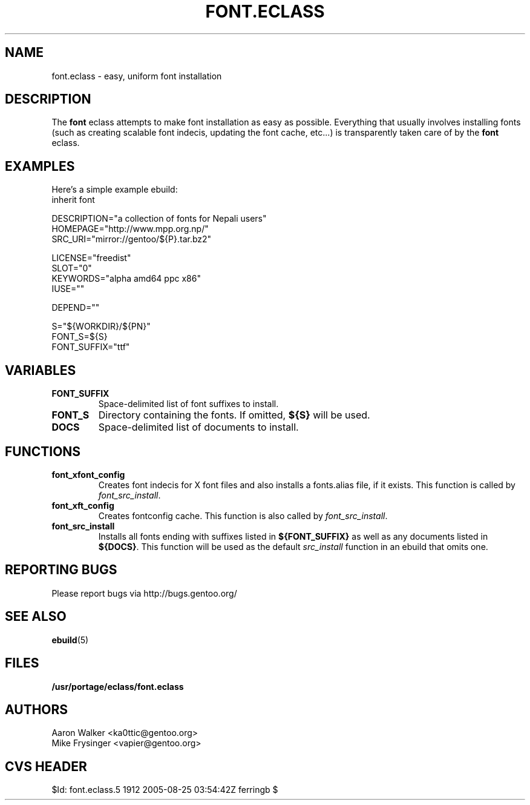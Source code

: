 .TH "FONT.ECLASS" "5" "Aug 2004" "Portage 2.0.51" "portage"
.SH "NAME"
font.eclass \- easy, uniform font installation
.SH "DESCRIPTION"
The \fBfont\fR eclass attempts to make font installation as easy as possible.
Everything that usually involves installing fonts (such as creating scalable
font indecis, updating the font cache, etc...) is transparently taken 
care of by the \fBfont\fR eclass.
.SH "EXAMPLES"
Here's a simple example ebuild:
.nf
inherit font

DESCRIPTION="a collection of fonts for Nepali users"
HOMEPAGE="http://www.mpp.org.np/"
SRC_URI="mirror://gentoo/${P}.tar.bz2"

LICENSE="freedist"
SLOT="0"
KEYWORDS="alpha amd64 ppc x86"
IUSE=""

DEPEND=""

S="${WORKDIR}/${PN}"
FONT_S=${S}
FONT_SUFFIX="ttf"
.fi
.SH "VARIABLES"
.TP
.B "FONT_SUFFIX"
Space-delimited list of font suffixes to install.
.TP
.B "FONT_S"
Directory containing the fonts.  If omitted,  \fB${S}\fR will be used.
.TP
.B "DOCS"
Space-delimited list of documents to install.
.SH "FUNCTIONS"
.TP
.B "font_xfont_config"
Creates font indecis for X font files and also installs a fonts.alias file,
if it exists.  This function is called by \fIfont_src_install\fR.
.TP
.B "font_xft_config"
Creates fontconfig cache.  This function is also called by \fIfont_src_install\fR.
.TP
.B "font_src_install"
Installs all fonts ending with suffixes listed in \fB${FONT_SUFFIX}\fR as well 
as any documents listed in \fB${DOCS}\fR.  This function will be used as the 
default \fIsrc_install\fR function in an ebuild that omits one.
.SH "REPORTING BUGS"
Please report bugs via http://bugs.gentoo.org/
.SH "SEE ALSO
.BR ebuild (5)
.SH "FILES"
.BR /usr/portage/eclass/font.eclass
.SH "AUTHORS"
.nf
Aaron Walker <ka0ttic@gentoo.org>
Mike Frysinger <vapier@gentoo.org>
.fi
.SH "CVS HEADER"
$Id: font.eclass.5 1912 2005-08-25 03:54:42Z ferringb $
